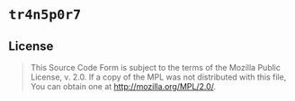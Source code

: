 #+OPTIONS: toc:nil

* ~tr4n5p0r7~
[[https://github.com/r3v2d0g/tr4n5p0r7/blob/main/LICENSE.txt][https://img.shields.io/crates/l/tr4n5p0r7.svg]]
[[https://crates.io/crates/tr4n5p0r7][https://img.shields.io/crates/v/tr4n5p0r7.svg]]
[[https://docs.rs/tr4n5p0r7][https://docs.rs/tr4n5p0r7/badge.svg]]

** License
#+BEGIN_QUOTE
This Source Code Form is subject to the terms of the Mozilla Public
License, v. 2.0. If a copy of the MPL was not distributed with this
file, You can obtain one at http://mozilla.org/MPL/2.0/.
#+END_QUOTE
